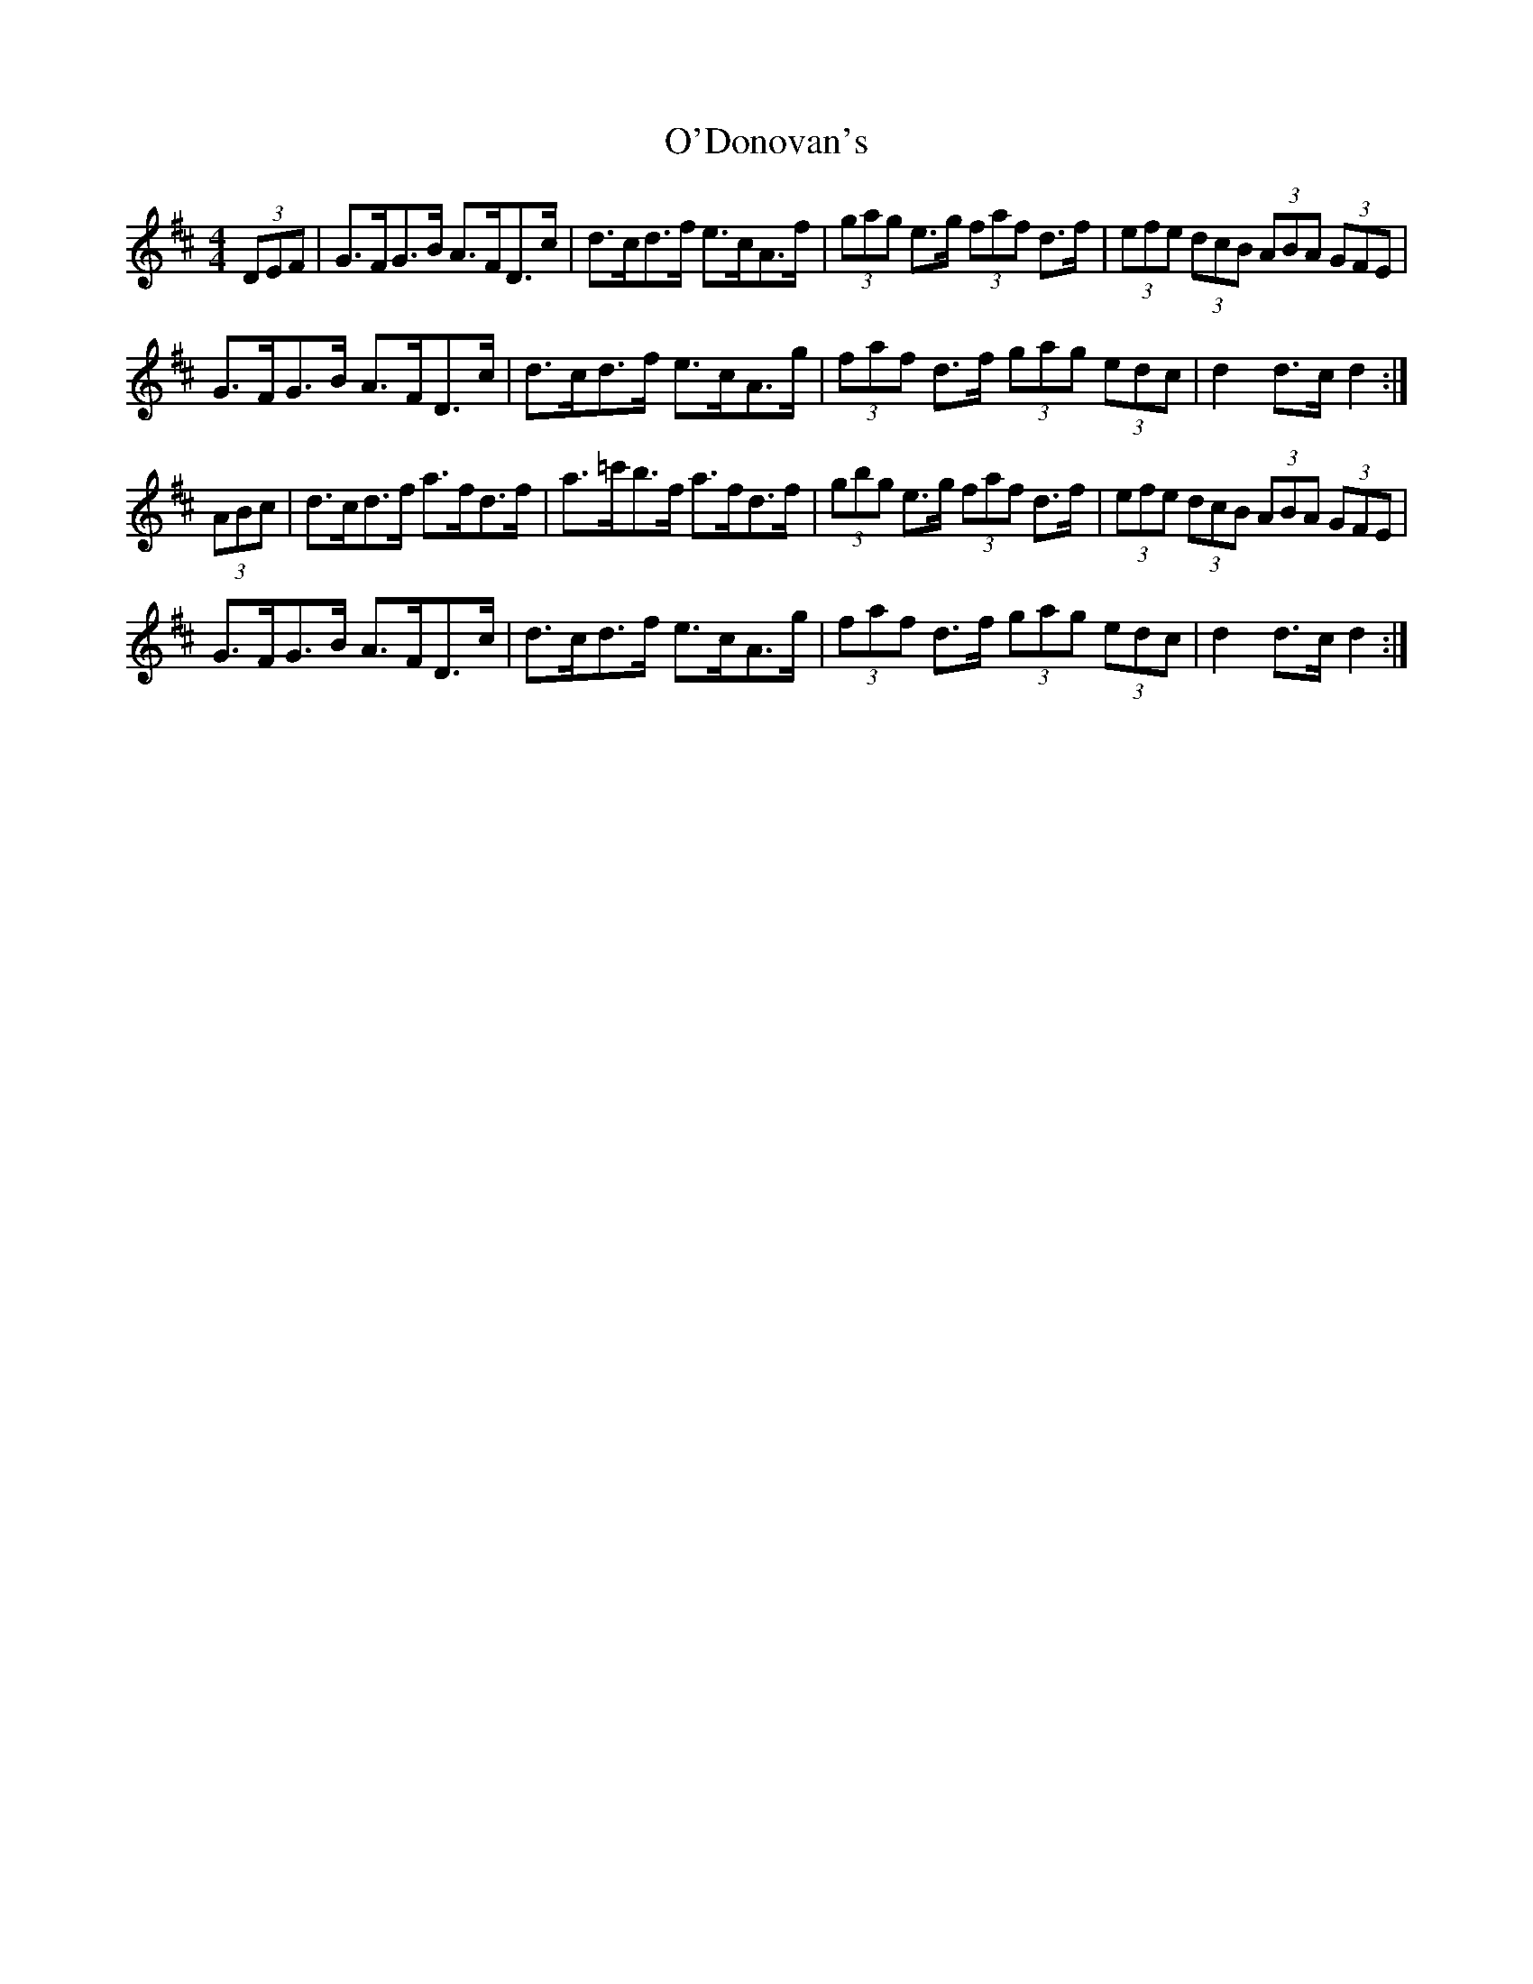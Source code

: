 X: 29852
T: O'Donovan's
R: hornpipe
M: 4/4
K: Dmajor
(3DEF|G>FG>B A>FD>c|d>cd>f e>cA>f|(3gag e>g (3faf d>f|(3efe (3dcB (3ABA (3GFE|
G>FG>B A>FD>c|d>cd>f e>cA>g|(3faf d>f (3gag (3edc|d2d>c d2:|
(3ABc|d>cd>f a>fd>f|a>=c'b>f a>fd>f|(3gbg e>g (3faf d>f|(3efe (3dcB (3ABA (3GFE|
G>FG>B A>FD>c|d>cd>f e>cA>g|(3faf d>f (3gag (3edc|d2d>c d2:|

